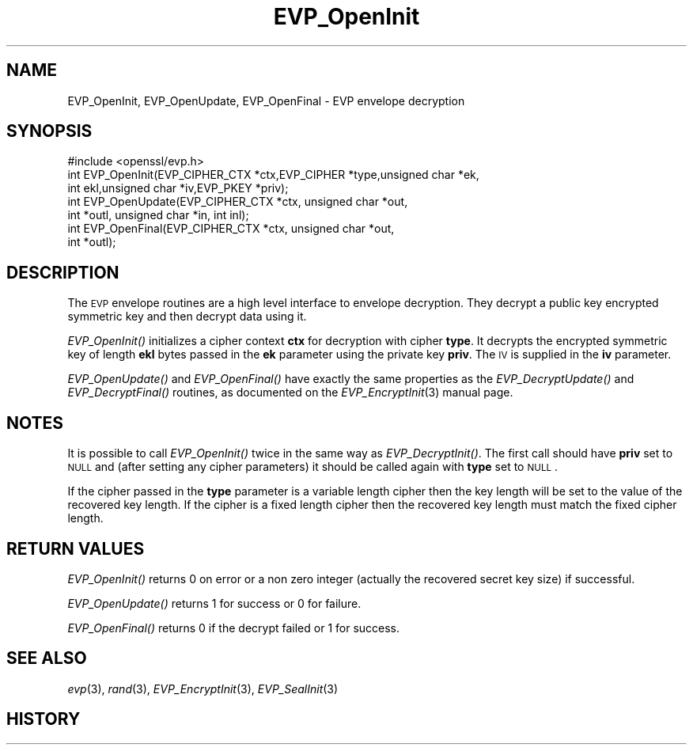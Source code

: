 .\" Automatically generated by Pod::Man 2.22 (Pod::Simple 3.07)
.\"
.\" Standard preamble:
.\" ========================================================================
.de Sp \" Vertical space (when we can't use .PP)
.if t .sp .5v
.if n .sp
..
.de Vb \" Begin verbatim text
.ft CW
.nf
.ne \\$1
..
.de Ve \" End verbatim text
.ft R
.fi
..
.\" Set up some character translations and predefined strings.  \*(-- will
.\" give an unbreakable dash, \*(PI will give pi, \*(L" will give a left
.\" double quote, and \*(R" will give a right double quote.  \*(C+ will
.\" give a nicer C++.  Capital omega is used to do unbreakable dashes and
.\" therefore won't be available.  \*(C` and \*(C' expand to `' in nroff,
.\" nothing in troff, for use with C<>.
.tr \(*W-
.ds C+ C\v'-.1v'\h'-1p'\s-2+\h'-1p'+\s0\v'.1v'\h'-1p'
.ie n \{\
.    ds -- \(*W-
.    ds PI pi
.    if (\n(.H=4u)&(1m=24u) .ds -- \(*W\h'-12u'\(*W\h'-12u'-\" diablo 10 pitch
.    if (\n(.H=4u)&(1m=20u) .ds -- \(*W\h'-12u'\(*W\h'-8u'-\"  diablo 12 pitch
.    ds L" ""
.    ds R" ""
.    ds C` ""
.    ds C' ""
'br\}
.el\{\
.    ds -- \|\(em\|
.    ds PI \(*p
.    ds L" ``
.    ds R" ''
'br\}
.\"
.\" Escape single quotes in literal strings from groff's Unicode transform.
.ie \n(.g .ds Aq \(aq
.el       .ds Aq '
.\"
.\" If the F register is turned on, we'll generate index entries on stderr for
.\" titles (.TH), headers (.SH), subsections (.SS), items (.Ip), and index
.\" entries marked with X<> in POD.  Of course, you'll have to process the
.\" output yourself in some meaningful fashion.
.ie \nF \{\
.    de IX
.    tm Index:\\$1\t\\n%\t"\\$2"
..
.    nr % 0
.    rr F
.\}
.el \{\
.    de IX
..
.\}
.\"
.\" Accent mark definitions (@(#)ms.acc 1.5 88/02/08 SMI; from UCB 4.2).
.\" Fear.  Run.  Save yourself.  No user-serviceable parts.
.    \" fudge factors for nroff and troff
.if n \{\
.    ds #H 0
.    ds #V .8m
.    ds #F .3m
.    ds #[ \f1
.    ds #] \fP
.\}
.if t \{\
.    ds #H ((1u-(\\\\n(.fu%2u))*.13m)
.    ds #V .6m
.    ds #F 0
.    ds #[ \&
.    ds #] \&
.\}
.    \" simple accents for nroff and troff
.if n \{\
.    ds ' \&
.    ds ` \&
.    ds ^ \&
.    ds , \&
.    ds ~ ~
.    ds /
.\}
.if t \{\
.    ds ' \\k:\h'-(\\n(.wu*8/10-\*(#H)'\'\h"|\\n:u"
.    ds ` \\k:\h'-(\\n(.wu*8/10-\*(#H)'\`\h'|\\n:u'
.    ds ^ \\k:\h'-(\\n(.wu*10/11-\*(#H)'^\h'|\\n:u'
.    ds , \\k:\h'-(\\n(.wu*8/10)',\h'|\\n:u'
.    ds ~ \\k:\h'-(\\n(.wu-\*(#H-.1m)'~\h'|\\n:u'
.    ds / \\k:\h'-(\\n(.wu*8/10-\*(#H)'\z\(sl\h'|\\n:u'
.\}
.    \" troff and (daisy-wheel) nroff accents
.ds : \\k:\h'-(\\n(.wu*8/10-\*(#H+.1m+\*(#F)'\v'-\*(#V'\z.\h'.2m+\*(#F'.\h'|\\n:u'\v'\*(#V'
.ds 8 \h'\*(#H'\(*b\h'-\*(#H'
.ds o \\k:\h'-(\\n(.wu+\w'\(de'u-\*(#H)/2u'\v'-.3n'\*(#[\z\(de\v'.3n'\h'|\\n:u'\*(#]
.ds d- \h'\*(#H'\(pd\h'-\w'~'u'\v'-.25m'\f2\(hy\fP\v'.25m'\h'-\*(#H'
.ds D- D\\k:\h'-\w'D'u'\v'-.11m'\z\(hy\v'.11m'\h'|\\n:u'
.ds th \*(#[\v'.3m'\s+1I\s-1\v'-.3m'\h'-(\w'I'u*2/3)'\s-1o\s+1\*(#]
.ds Th \*(#[\s+2I\s-2\h'-\w'I'u*3/5'\v'-.3m'o\v'.3m'\*(#]
.ds ae a\h'-(\w'a'u*4/10)'e
.ds Ae A\h'-(\w'A'u*4/10)'E
.    \" corrections for vroff
.if v .ds ~ \\k:\h'-(\\n(.wu*9/10-\*(#H)'\s-2\u~\d\s+2\h'|\\n:u'
.if v .ds ^ \\k:\h'-(\\n(.wu*10/11-\*(#H)'\v'-.4m'^\v'.4m'\h'|\\n:u'
.    \" for low resolution devices (crt and lpr)
.if \n(.H>23 .if \n(.V>19 \
\{\
.    ds : e
.    ds 8 ss
.    ds o a
.    ds d- d\h'-1'\(ga
.    ds D- D\h'-1'\(hy
.    ds th \o'bp'
.    ds Th \o'LP'
.    ds ae ae
.    ds Ae AE
.\}
.rm #[ #] #H #V #F C
.\" ========================================================================
.\"
.IX Title "EVP_OpenInit 3"
.TH EVP_OpenInit 3 "2000-09-23" "1.0.0e" "OpenSSL"
.\" For nroff, turn off justification.  Always turn off hyphenation; it makes
.\" way too many mistakes in technical documents.
.if n .ad l
.nh
.SH "NAME"
EVP_OpenInit, EVP_OpenUpdate, EVP_OpenFinal \- EVP envelope decryption
.SH "SYNOPSIS"
.IX Header "SYNOPSIS"
.Vb 1
\& #include <openssl/evp.h>
\&
\& int EVP_OpenInit(EVP_CIPHER_CTX *ctx,EVP_CIPHER *type,unsigned char *ek,
\&                int ekl,unsigned char *iv,EVP_PKEY *priv);
\& int EVP_OpenUpdate(EVP_CIPHER_CTX *ctx, unsigned char *out,
\&         int *outl, unsigned char *in, int inl);
\& int EVP_OpenFinal(EVP_CIPHER_CTX *ctx, unsigned char *out,
\&         int *outl);
.Ve
.SH "DESCRIPTION"
.IX Header "DESCRIPTION"
The \s-1EVP\s0 envelope routines are a high level interface to envelope
decryption. They decrypt a public key encrypted symmetric key and
then decrypt data using it.
.PP
\&\fIEVP_OpenInit()\fR initializes a cipher context \fBctx\fR for decryption
with cipher \fBtype\fR. It decrypts the encrypted symmetric key of length
\&\fBekl\fR bytes passed in the \fBek\fR parameter using the private key \fBpriv\fR.
The \s-1IV\s0 is supplied in the \fBiv\fR parameter.
.PP
\&\fIEVP_OpenUpdate()\fR and \fIEVP_OpenFinal()\fR have exactly the same properties
as the \fIEVP_DecryptUpdate()\fR and \fIEVP_DecryptFinal()\fR routines, as 
documented on the \fIEVP_EncryptInit\fR\|(3) manual
page.
.SH "NOTES"
.IX Header "NOTES"
It is possible to call \fIEVP_OpenInit()\fR twice in the same way as
\&\fIEVP_DecryptInit()\fR. The first call should have \fBpriv\fR set to \s-1NULL\s0
and (after setting any cipher parameters) it should be called again
with \fBtype\fR set to \s-1NULL\s0.
.PP
If the cipher passed in the \fBtype\fR parameter is a variable length
cipher then the key length will be set to the value of the recovered
key length. If the cipher is a fixed length cipher then the recovered
key length must match the fixed cipher length.
.SH "RETURN VALUES"
.IX Header "RETURN VALUES"
\&\fIEVP_OpenInit()\fR returns 0 on error or a non zero integer (actually the
recovered secret key size) if successful.
.PP
\&\fIEVP_OpenUpdate()\fR returns 1 for success or 0 for failure.
.PP
\&\fIEVP_OpenFinal()\fR returns 0 if the decrypt failed or 1 for success.
.SH "SEE ALSO"
.IX Header "SEE ALSO"
\&\fIevp\fR\|(3), \fIrand\fR\|(3),
\&\fIEVP_EncryptInit\fR\|(3),
\&\fIEVP_SealInit\fR\|(3)
.SH "HISTORY"
.IX Header "HISTORY"
